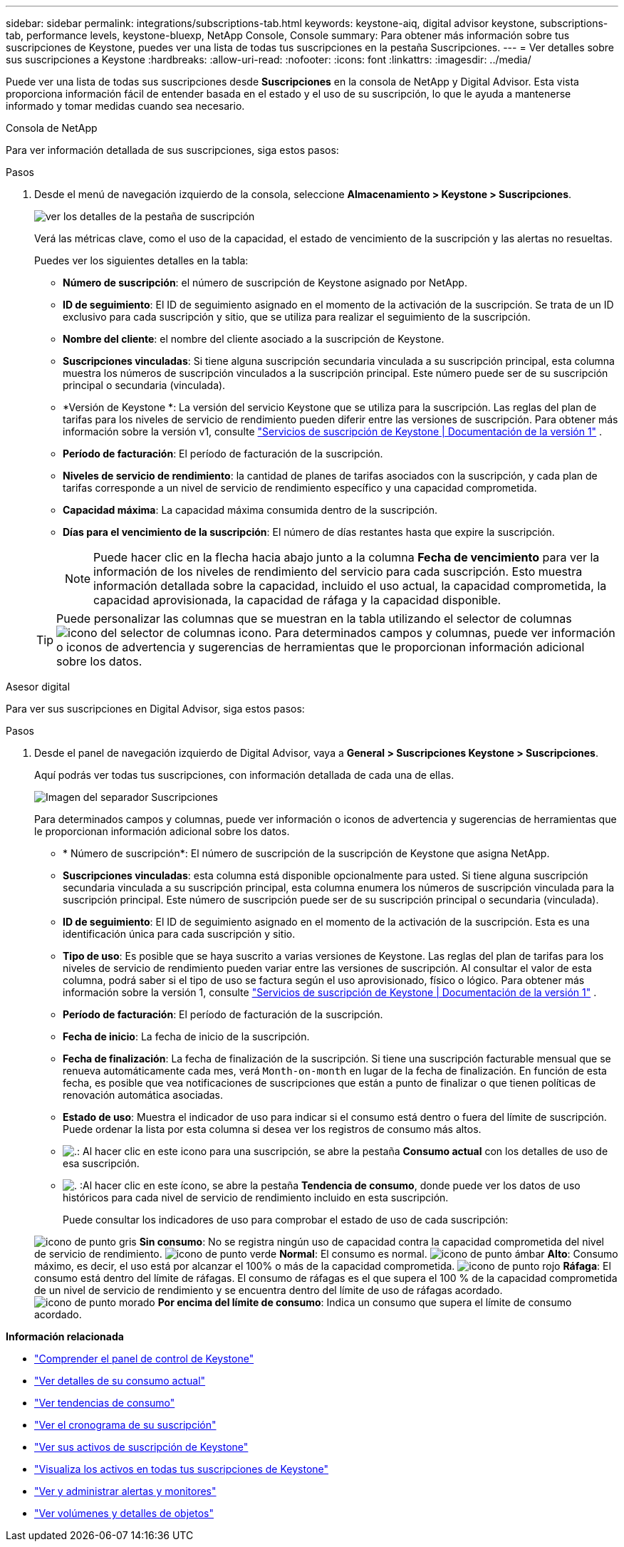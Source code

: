 ---
sidebar: sidebar 
permalink: integrations/subscriptions-tab.html 
keywords: keystone-aiq, digital advisor keystone, subscriptions-tab, performance levels, keystone-bluexp, NetApp Console, Console 
summary: Para obtener más información sobre tus suscripciones de Keystone, puedes ver una lista de todas tus suscripciones en la pestaña Suscripciones. 
---
= Ver detalles sobre sus suscripciones a Keystone
:hardbreaks:
:allow-uri-read: 
:nofooter: 
:icons: font
:linkattrs: 
:imagesdir: ../media/


[role="lead"]
Puede ver una lista de todas sus suscripciones desde *Suscripciones* en la consola de NetApp y Digital Advisor. Esta vista proporciona información fácil de entender basada en el estado y el uso de su suscripción, lo que le ayuda a mantenerse informado y tomar medidas cuando sea necesario.

[role="tabbed-block"]
====
.Consola de NetApp
--
Para ver información detallada de sus suscripciones, siga estos pasos:

.Pasos
. Desde el menú de navegación izquierdo de la consola, seleccione *Almacenamiento > Keystone > Suscripciones*.
+
image:bxp-subscription-list-3.png["ver los detalles de la pestaña de suscripción"]

+
Verá las métricas clave, como el uso de la capacidad, el estado de vencimiento de la suscripción y las alertas no resueltas.

+
Puedes ver los siguientes detalles en la tabla:

+
** *Número de suscripción*: el número de suscripción de Keystone asignado por NetApp.
** *ID de seguimiento*: El ID de seguimiento asignado en el momento de la activación de la suscripción. Se trata de un ID exclusivo para cada suscripción y sitio, que se utiliza para realizar el seguimiento de la suscripción.
** *Nombre del cliente*: el nombre del cliente asociado a la suscripción de Keystone.
** *Suscripciones vinculadas*: Si tiene alguna suscripción secundaria vinculada a su suscripción principal, esta columna muestra los números de suscripción vinculados a la suscripción principal. Este número puede ser de su suscripción principal o secundaria (vinculada).
** *Versión de Keystone *: La versión del servicio Keystone que se utiliza para la suscripción. Las reglas del plan de tarifas para los niveles de servicio de rendimiento pueden diferir entre las versiones de suscripción. Para obtener más información sobre la versión v1, consulte https://docs.netapp.com/us-en/keystone/index.html["Servicios de suscripción de Keystone | Documentación de la versión 1"^] .
** *Período de facturación*: El período de facturación de la suscripción.
** *Niveles de servicio de rendimiento*: la cantidad de planes de tarifas asociados con la suscripción, y cada plan de tarifas corresponde a un nivel de servicio de rendimiento específico y una capacidad comprometida.
** *Capacidad máxima*: La capacidad máxima consumida dentro de la suscripción.
** *Días para el vencimiento de la suscripción*: El número de días restantes hasta que expire la suscripción.
+

NOTE: Puede hacer clic en la flecha hacia abajo junto a la columna *Fecha de vencimiento* para ver la información de los niveles de rendimiento del servicio para cada suscripción.  Esto muestra información detallada sobre la capacidad, incluido el uso actual, la capacidad comprometida, la capacidad aprovisionada, la capacidad de ráfaga y la capacidad disponible.

+

TIP: Puede personalizar las columnas que se muestran en la tabla utilizando el selector de columnas image:column-selector.png["icono del selector de columnas"] icono. Para determinados campos y columnas, puede ver información o iconos de advertencia y sugerencias de herramientas que le proporcionan información adicional sobre los datos.





--
.Asesor digital
--
Para ver sus suscripciones en Digital Advisor, siga estos pasos:

.Pasos
. Desde el panel de navegación izquierdo de Digital Advisor, vaya a *General > Suscripciones Keystone > Suscripciones*.
+
Aquí podrás ver todas tus suscripciones, con información detallada de cada una de ellas.

+
image:all-subs-4.png["Imagen del separador Suscripciones"]

+
Para determinados campos y columnas, puede ver información o iconos de advertencia y sugerencias de herramientas que le proporcionan información adicional sobre los datos.

+
** * Número de suscripción*: El número de suscripción de la suscripción de Keystone que asigna NetApp.
** *Suscripciones vinculadas*: esta columna está disponible opcionalmente para usted. Si tiene alguna suscripción secundaria vinculada a su suscripción principal, esta columna enumera los números de suscripción vinculada para la suscripción principal. Este número de suscripción puede ser de su suscripción principal o secundaria (vinculada).
** *ID de seguimiento*: El ID de seguimiento asignado en el momento de la activación de la suscripción. Esta es una identificación única para cada suscripción y sitio.
** *Tipo de uso*: Es posible que se haya suscrito a varias versiones de Keystone. Las reglas del plan de tarifas para los niveles de servicio de rendimiento pueden variar entre las versiones de suscripción. Al consultar el valor de esta columna, podrá saber si el tipo de uso se factura según el uso aprovisionado, físico o lógico. Para obtener más información sobre la versión 1, consulte  https://docs.netapp.com/us-en/keystone/index.html["Servicios de suscripción de Keystone | Documentación de la versión 1"^] .
** *Período de facturación*: El período de facturación de la suscripción.
** *Fecha de inicio*: La fecha de inicio de la suscripción.
** *Fecha de finalización*: La fecha de finalización de la suscripción. Si tiene una suscripción facturable mensual que se renueva automáticamente cada mes, verá `Month-on-month` en lugar de la fecha de finalización. En función de esta fecha, es posible que vea notificaciones de suscripciones que están a punto de finalizar o que tienen políticas de renovación automática asociadas.
** *Estado de uso*: Muestra el indicador de uso para indicar si el consumo está dentro o fuera del límite de suscripción. Puede ordenar la lista por esta columna si desea ver los registros de consumo más altos.
** image:subs-dtls-icon.png["."]: Al hacer clic en este icono para una suscripción, se abre la pestaña *Consumo actual* con los detalles de uso de esa suscripción.
** image:aiq-ks-time-icon.png["."] :Al hacer clic en este ícono, se abre la pestaña *Tendencia de consumo*, donde puede ver los datos de uso históricos para cada nivel de servicio de rendimiento incluido en esta suscripción.
+
Puede consultar los indicadores de uso para comprobar el estado de uso de cada suscripción:

+
image:icon-grey.png["icono de punto gris"] *Sin consumo*: No se registra ningún uso de capacidad contra la capacidad comprometida del nivel de servicio de rendimiento. image:icon-green.png["icono de punto verde"] *Normal*: El consumo es normal. image:icon-amber.png["icono de punto ámbar"] *Alto*: Consumo máximo, es decir, el uso está por alcanzar el 100% o más de la capacidad comprometida. image:icon-red.png["icono de punto rojo"] *Ráfaga*: El consumo está dentro del límite de ráfagas. El consumo de ráfagas es el que supera el 100 % de la capacidad comprometida de un nivel de servicio de rendimiento y se encuentra dentro del límite de uso de ráfagas acordado. image:icon-purple.png["icono de punto morado"] *Por encima del límite de consumo*: Indica un consumo que supera el límite de consumo acordado.





--
====
*Información relacionada*

* link:../integrations/dashboard-overview.html["Comprender el panel de control de Keystone"]
* link:../integrations/current-usage-tab.html["Ver detalles de su consumo actual"]
* link:../integrations/consumption-tab.html["Ver tendencias de consumo"]
* link:../integrations/subscription-timeline.html["Ver el cronograma de su suscripción"]
* link:../integrations/assets-tab.html["Ver sus activos de suscripción de Keystone"]
* link:../integrations/assets.html["Visualiza los activos en todas tus suscripciones de Keystone"]
* link:../integrations/monitoring-alerts.html["Ver y administrar alertas y monitores"]
* link:../integrations/volumes-objects-tab.html["Ver volúmenes y detalles de objetos"]

